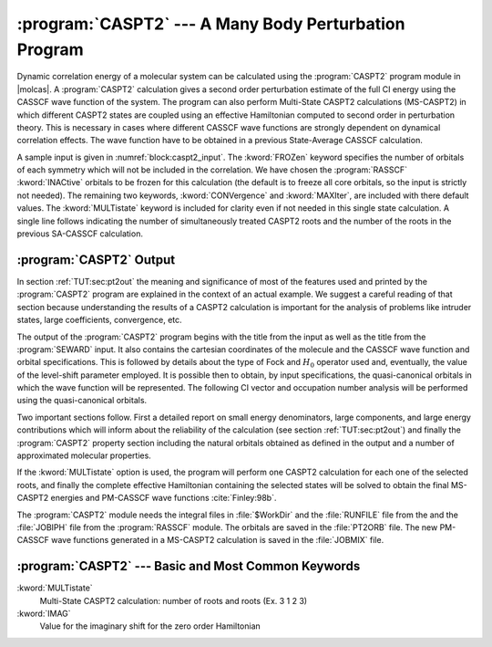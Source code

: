 .. index::
   single: Program; CASPT2
   single: CASPT2

.. _TUT\:sec\:caspt2:

:program:`CASPT2` --- A Many Body Perturbation Program
======================================================

Dynamic correlation energy of a molecular system can be calculated using
the :program:`CASPT2` program module in |molcas|. A :program:`CASPT2`
calculation gives a second order perturbation estimate of the full CI energy
using the CASSCF wave function of the system.
The program can also perform Multi-State CASPT2 calculations (MS-CASPT2) in
which different CASPT2 states are coupled using an effective Hamiltonian
computed to second order in perturbation theory. This is necessary in cases
where different CASSCF wave functions are strongly dependent on dynamical
correlation effects. The wave function have to be obtained in a previous
State-Average CASSCF calculation.

.. index::
   single: CASPT2; Input

A sample input is given in :numref:`block:caspt2_input`. The
:kword:`FROZen` keyword specifies the number of orbitals of each
symmetry which will not be included in the correlation. We have
chosen the :program:`RASSCF` :kword:`INACtive` orbitals to be frozen
for this calculation (the default is to freeze all core orbitals, so the input
is strictly not needed). The remaining two keywords, :kword:`CONVergence` and
:kword:`MAXIter`, are included with there default values. The
:kword:`MULTistate` keyword is included for clarity even if not needed in this single
state calculation. A single line follows indicating the number of
simultaneously treated CASPT2 roots and the number of the roots in the previous
SA-CASSCF calculation.

.. index::
   single: CASPT2; Output

:program:`CASPT2` Output
------------------------

In section :ref:`TUT:sec:pt2out` the meaning and significance of most of the
features used and printed by the :program:`CASPT2` program are explained in the
context of an actual example. We suggest a careful reading of that section
because understanding the results of a CASPT2 calculation is important for
the analysis of problems like intruder states, large coefficients, convergence,
etc.

.. code-block:: none
   :caption: Sample input requesting the :program:`CASPT2` module to calculate the CASPT2
             energy of a water molecule in :math:`C_{2v}` symmetry with one frozen orbital.
   :name: block:caspt2_input

   &CASPT2
   Frozen= 1 0 0 0
   Multistate= 1 1
   MaxIter= 40

The output of the :program:`CASPT2` program begins with the title
from the input as well as the title from the :program:`SEWARD` input.
It also contains the cartesian coordinates of the molecule and the
CASSCF wave function and orbital specifications. This is followed by
details about the type of Fock and :math:`H_0` operator used and, eventually,
the value of the level-shift parameter employed. It is possible then
to obtain, by input specifications, the quasi-canonical orbitals in
which the wave function will be represented. The following CI vector
and occupation number analysis will be performed using the
quasi-canonical orbitals.

Two important sections follow. First a detailed report on small energy
denominators, large components, and large energy contributions which will
inform about the reliability of the calculation
(see section :ref:`TUT:sec:pt2out`)
and finally the :program:`CASPT2` property section
including the natural orbitals obtained
as defined in the output and a number of approximated molecular properties.

If the :kword:`MULTistate` option is used, the program will perform one CASPT2
calculation for each one of the selected roots, and finally the complete
effective Hamiltonian containing the selected states will be solved to obtain
the final MS-CASPT2 energies and PM-CASSCF wave functions :cite:`Finley:98b`.

The :program:`CASPT2` module needs the integral files in :file:`$WorkDir` and the
:file:`RUNFILE` file from the and the :file:`JOBIPH` file from the
:program:`RASSCF` module. The orbitals are saved in the :file:`PT2ORB` file.
The new PM-CASSCF wave functions generated in a MS-CASPT2 calculation
is saved in the :file:`JOBMIX` file.

:program:`CASPT2` --- Basic and Most Common Keywords
----------------------------------------------------

.. class:: keywordlist

:kword:`MULTistate`
  Multi-State CASPT2 calculation: number of roots and roots (Ex. 3 1 2 3)

:kword:`IMAG`
  Value for the imaginary shift for the zero order Hamiltonian
